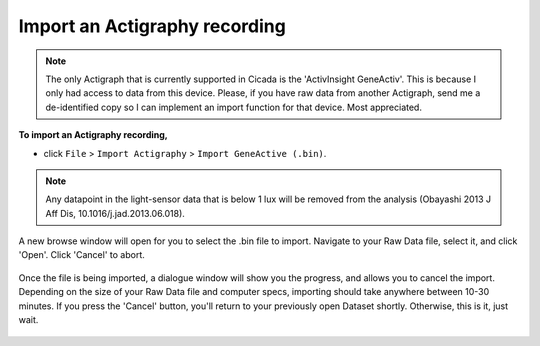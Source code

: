 .. _file-import-actigraphy-top:

==============================
Import an Actigraphy recording
==============================

.. note::

    The only Actigraph that is currently supported in Cicada is the 'ActivInsight GeneActiv'. This is because I only had access to data from this device. Please, if you have raw data from another Actigraph, send me a de-identified copy so I can implement an import function for that device. Most appreciated.

**To import an Actigraphy recording,**

- click ``File`` > ``Import Actigraphy`` > ``Import GeneActive (.bin)``.

.. note::

    Any datapoint in the light-sensor data that is below 1 lux will be removed from the analysis (Obayashi 2013 J Aff Dis, 10.1016/j.jad.2013.06.018). 

.. figure:: images/file-import-actigraphy-1.png
    :width: 911px
    :align: center

    A new browse window will open for you to select the .bin file to import. Navigate to your Raw Data file, select it, and click 'Open'. Click 'Cancel' to abort.

.. figure:: images/file-import-actigraphy-2.png
    :width: 401px
    :align: center

    Once the file is being imported, a dialogue window will show you the progress, and allows you to cancel the import. Depending on the size of your Raw Data file and computer specs, importing should take anywhere between 10-30 minutes. If you press the 'Cancel' button, you'll return to your previously open Dataset shortly. Otherwise, this is it, just wait.